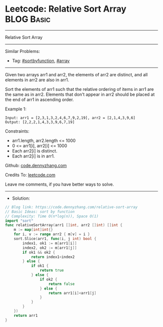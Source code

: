 * Leetcode: Relative Sort Array                                  :BLOG:Basic:
#+STARTUP: showeverything
#+OPTIONS: toc:nil \n:t ^:nil creator:nil d:nil
:PROPERTIES:
:type:     sortbyfunction, array
:END:
---------------------------------------------------------------------
Relative Sort Array
---------------------------------------------------------------------
#+BEGIN_HTML
<a href="https://github.com/dennyzhang/code.dennyzhang.com/tree/master/problems/relative-sort-array"><img align="right" width="200" height="183" src="https://www.dennyzhang.com/wp-content/uploads/denny/watermark/github.png" /></a>
#+END_HTML
Similar Problems:
- Tag: [[https://code.dennyzhang.com/tag/sortbyfunction][#sortbyfunction]], [[https://code.dennyzhang.com/review-array][#array]]
---------------------------------------------------------------------
Given two arrays arr1 and arr2, the elements of arr2 are distinct, and all elements in arr2 are also in arr1.

Sort the elements of arr1 such that the relative ordering of items in arr1 are the same as in arr2.  Elements that don't appear in arr2 should be placed at the end of arr1 in ascending order.

Example 1:
#+BEGIN_EXAMPLE
Input: arr1 = [2,3,1,3,2,4,6,7,9,2,19], arr2 = [2,1,4,3,9,6]
Output: [2,2,2,1,4,3,3,9,6,7,19]
#+END_EXAMPLE
 
Constraints:

- arr1.length, arr2.length <= 1000
- 0 <= arr1[i], arr2[i] <= 1000
- Each arr2[i] is distinct.
- Each arr2[i] is in arr1.

Github: [[https://github.com/dennyzhang/code.dennyzhang.com/tree/master/problems/relative-sort-array][code.dennyzhang.com]]

Credits To: [[https://leetcode.com/problems/relative-sort-array/description/][leetcode.com]]

Leave me comments, if you have better ways to solve.
---------------------------------------------------------------------
- Solution:

#+BEGIN_SRC go
// Blog link: https://code.dennyzhang.com/relative-sort-array
// Basic Ideas: sort by function
// Complexity: Time O(n*log(n)), Space O(1)
import "sort"
func relativeSortArray(arr1 []int, arr2 []int) []int {
    m := map[int]int{}
    for i, v := range arr2 { m[v] = i }
    sort.Slice(arr1, func(i, j int) bool {
        index1, ok1 := m[arr1[i]]
        index2, ok2 := m[arr1[j]]
        if ok1 && ok2 {
            return index1<index2
        } else {
            if ok1 {
                return true
            } else {
                if ok2 {
                    return false
                } else {
                    return arr1[i]<arr1[j]
                }
            }
        }
    })
    return arr1
}
#+END_SRC

#+BEGIN_HTML
<div style="overflow: hidden;">
<div style="float: left; padding: 5px"> <a href="https://www.linkedin.com/in/dennyzhang001"><img src="https://www.dennyzhang.com/wp-content/uploads/sns/linkedin.png" alt="linkedin" /></a></div>
<div style="float: left; padding: 5px"><a href="https://github.com/dennyzhang"><img src="https://www.dennyzhang.com/wp-content/uploads/sns/github.png" alt="github" /></a></div>
<div style="float: left; padding: 5px"><a href="https://www.dennyzhang.com/slack" target="_blank" rel="nofollow"><img src="https://www.dennyzhang.com/wp-content/uploads/sns/slack.png" alt="slack"/></a></div>
</div>
#+END_HTML
